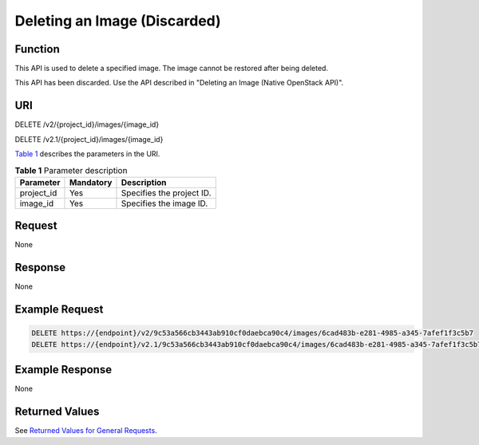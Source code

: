 Deleting an Image (Discarded)
=============================

Function
--------

This API is used to delete a specified image. The image cannot be restored after being deleted.

This API has been discarded. Use the API described in "Deleting an Image (Native OpenStack API)".

URI
---

DELETE /v2/{project_id}/images/{image_id}

DELETE /v2.1/{project_id}/images/{image_id}

`Table 1 <#enustopic0065817699table148747347424>`__ describes the parameters in the URI. 

.. _ENUSTOPIC0065817699table148747347424:

.. table:: **Table 1** Parameter description

   ========== ========= =========================
   Parameter  Mandatory Description
   ========== ========= =========================
   project_id Yes       Specifies the project ID.
   image_id   Yes       Specifies the image ID.
   ========== ========= =========================

Request
-------

None

Response
--------

None

Example Request
---------------

.. code-block::

   DELETE https://{endpoint}/v2/9c53a566cb3443ab910cf0daebca90c4/images/6cad483b-e281-4985-a345-7afef1f3c5b7
   DELETE https://{endpoint}/v2.1/9c53a566cb3443ab910cf0daebca90c4/images/6cad483b-e281-4985-a345-7afef1f3c5b7

Example Response
----------------

None

Returned Values
---------------

See `Returned Values for General Requests <../../common_parameters/returned_values_for_general_requests.html>`__.


